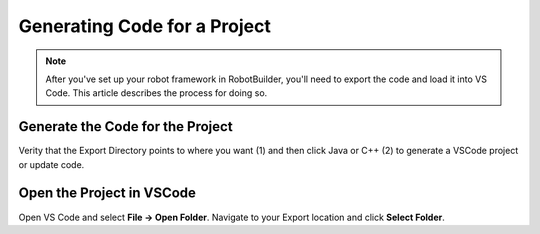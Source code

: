 Generating Code for a Project
=============================

.. note:: After you've set up your robot framework in RobotBuilder, you'll need to export the code and load it into VS Code. This article describes the process for doing so.

Generate the Code for the Project
---------------------------------

.. image:: images/generating-code-1.png

Verity that the Export Directory points to where you want (1) and then click Java or C++ (2) to generate a VSCode project or update code.

Open the Project in VSCode
--------------------------

.. image:: images/generating-code-2.png

Open VS Code and select **File -> Open Folder**. Navigate to your Export location and click **Select Folder**.
